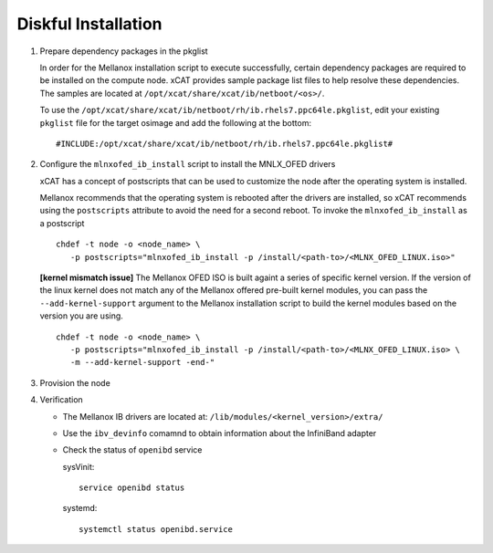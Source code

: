 Diskful Installation
====================

#. Prepare dependency packages in the pkglist

   In order for the Mellanox installation script to execute successfully, certain dependency packages are required to be installed on the compute node.  xCAT provides sample package list files to help resolve these dependencies.  The samples are located at ``/opt/xcat/share/xcat/ib/netboot/<os>/``.

   To use the ``/opt/xcat/share/xcat/ib/netboot/rh/ib.rhels7.ppc64le.pkglist``, edit your existing ``pkglist`` file for the target osimage and add the following at the bottom: ::

       #INCLUDE:/opt/xcat/share/xcat/ib/netboot/rh/ib.rhels7.ppc64le.pkglist#

#. Configure the ``mlnxofed_ib_install`` script to install the MNLX_OFED drivers

   xCAT has a concept of postscripts that can be used to customize the node after the operating system is installed.  

   Mellanox recommends that the operating system is rebooted after the drivers are installed, so xCAT recommends using the ``postscripts`` attribute to avoid the need for a second reboot.  To invoke the ``mlnxofed_ib_install`` as a postscript ::
 
       chdef -t node -o <node_name> \ 
          -p postscripts="mlnxofed_ib_install -p /install/<path-to>/<MLNX_OFED_LINUX.iso>"

   **[kernel mismatch issue]** The Mellanox OFED ISO is built againt a series of specific kernel version.  If the version of the linux kernel does not match any of the Mellanox offered pre-built kernel modules, you can pass the ``--add-kernel-support`` argument to the Mellanox installation script to build the kernel modules based on the version you are using. ::

       chdef -t node -o <node_name> \ 
          -p postscripts="mlnxofed_ib_install -p /install/<path-to>/<MLNX_OFED_LINUX.iso> \
          -m --add-kernel-support -end-"

#. Provision the node

#. Verification

   * The Mellanox IB drivers are located at: ``/lib/modules/<kernel_version>/extra/``

   * Use the ``ibv_devinfo`` comamnd to obtain information about the InfiniBand adapter

   * Check the status of ``openibd`` service

     sysVinit: ::

         service openibd status

     systemd: ::
    
         systemctl status openibd.service 

